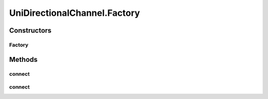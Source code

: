 UniDirectionalChannel.Factory
=============================

.. java:package:: se.sics.kompics
   :noindex:

.. java:type:: public static class Factory implements ChannelFactory
   :outertype: UniDirectionalChannel

Constructors
------------
Factory
^^^^^^^

.. java:constructor:: public Factory(Direction direction)
   :outertype: UniDirectionalChannel.Factory

Methods
-------
connect
^^^^^^^

.. java:method:: @Override public <P extends PortType> Channel<P> connect(PortCore<P> positivePort, PortCore<P> negativePort)
   :outertype: UniDirectionalChannel.Factory

connect
^^^^^^^

.. java:method:: @Override public <P extends PortType, E extends KompicsEvent, F> Channel<P> connect(PortCore<P> positivePort, PortCore<P> negativePort, ChannelSelector<E, F> selector)
   :outertype: UniDirectionalChannel.Factory

